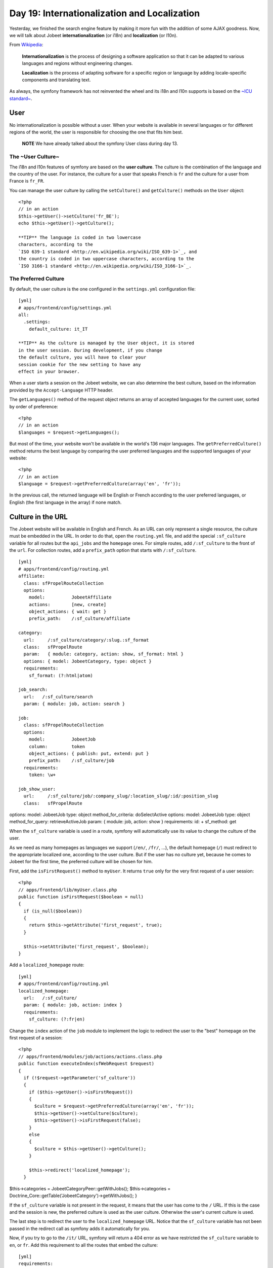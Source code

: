 Day 19: Internationalization and Localization
=============================================

Yesterday, we finished the search engine feature by making it more
fun with the addition of some AJAX goodness. Now, we will talk
about Jobeet
**internationalization** (or
i18n) and
**localization** (or
l10n).

From
`Wikipedia <http://en.wikipedia.org/wiki/Internationalization>`_:

    **Internationalization** is the process of designing a software
    application so that it can be adapted to various
    languages and regions without engineering
    changes.

    **Localization** is the process of adapting software for a specific
    region or language by adding locale-specific
    components and translating text.


As always, the symfony framework has not reinvented the wheel and
its i18n and l10n supports is based on the
`~ICU standard~ <http://www.icu-project.org/>`_.

User
----

No internationalization is possible without a user. When your
website is available in several languages or for different regions
of the world, the user is responsible for choosing the one that
fits him best.

    **NOTE** We have already talked about the symfony User class during
    day 13.


The ~User Culture~
~~~~~~~~~~~~~~~~~~

The i18n and l10n features of symfony are based on the
**user culture**. The culture is the
combination of the language and the country of the user. For
instance, the culture for a user that speaks French is ``fr`` and
the culture for a user from France is ``fr_FR``.

You can manage the user culture by calling the ``setCulture()`` and
``getCulture()`` methods on the ``User`` object:

::

    <?php
    // in an action
    $this->getUser()->setCulture('fr_BE');
    echo $this->getUser()->getCulture();

    **TIP** The language is coded in two lowercase
    characters, according to the
    `ISO 639-1 standard <http://en.wikipedia.org/wiki/ISO_639-1>`_, and
    the country is coded in two uppercase characters, according to the
    `ISO 3166-1 standard <http://en.wikipedia.org/wiki/ISO_3166-1>`_.


The Preferred Culture
~~~~~~~~~~~~~~~~~~~~~

By default, the user culture is the one configured in the
``settings.yml`` configuration file:

::

    [yml]
    # apps/frontend/config/settings.yml
    all:
      .settings:
        default_culture: it_IT

    **TIP** As the culture is managed by the User object, it is stored
    in the user session. During development, if you change
    the default culture, you will have to clear your
    session cookie for the new setting to have any
    effect in your browser.


When a user starts a session on the Jobeet website, we can also
determine the best culture, based on the information provided by
the ``Accept-Language`` HTTP header.

The ``getLanguages()`` method of the request object returns an
array of accepted languages for the current user, sorted by order
of preference:

::

    <?php
    // in an action
    $languages = $request->getLanguages();

But most of the time, your website won't be available in the
world's 136 major languages. The ``getPreferredCulture()`` method
returns the best language by comparing the user preferred languages
and the supported languages of your website:

::

    <?php
    // in an action
    $language = $request->getPreferredCulture(array('en', 'fr'));

In the previous call, the returned language will be English or
French according to the user preferred languages, or English (the
first language in the array) if none match.

Culture in the URL
------------------

The Jobeet website will be available in English and French. As an
URL can only represent a single resource, the culture must be
embedded in the URL. In order to do that, open the
``routing.yml`` file, and add the special
``:sf_culture`` variable for all routes but the ``api_jobs`` and
the ``homepage`` ones. For simple routes, add ``/:sf_culture`` to
the front of the ``url``. For collection routes, add a
``prefix_path`` option that starts with
``/:sf_culture``.

::

    [yml]
    # apps/frontend/config/routing.yml
    affiliate:
      class: sfPropelRouteCollection
      options:
        model:          JobeetAffiliate
        actions:        [new, create]
        object_actions: { wait: get }
        prefix_path:    /:sf_culture/affiliate
    
    category:
      url:     /:sf_culture/category/:slug.:sf_format
      class:   sfPropelRoute
      param:   { module: category, action: show, sf_format: html }
      options: { model: JobeetCategory, type: object }
      requirements:
        sf_format: (?:html|atom)
    
    job_search:
      url:   /:sf_culture/search
      param: { module: job, action: search }
    
    job:
      class: sfPropelRouteCollection
      options:
        model:          JobeetJob
        column:         token
        object_actions: { publish: put, extend: put }
        prefix_path:    /:sf_culture/job
      requirements:
        token: \w+
    
    job_show_user:
      url:     /:sf_culture/job/:company_slug/:location_slug/:id/:position_slug
      class:   sfPropelRoute

options: model: JobeetJob type: object method\_for\_criteria:
doSelectActive options: model: JobeetJob type: object
method\_for\_query: retrieveActiveJob param: { module: job, action:
show } requirements: id: + sf\_method: get

When the ``sf_culture`` variable is used in a route,
symfony will automatically use its value to change the culture of
the user.

As we need as many homepages as languages we support (``/en/``,
``/fr/``, ...), the default homepage (``/``) must redirect to the
appropriate localized one, according to the user culture. But if
the user has no culture yet, because he comes to Jobeet for the
first time, the preferred culture will be chosen for him.

First, add the ``isFirstRequest()`` method to ``myUser``. It
returns ``true`` only for the very first request of a user
session:

::

    <?php
    // apps/frontend/lib/myUser.class.php
    public function isFirstRequest($boolean = null)
    {
      if (is_null($boolean))
      {
        return $this->getAttribute('first_request', true);
      }
    
      $this->setAttribute('first_request', $boolean);
    }

Add a ``localized_homepage`` route:

::

    [yml]
    # apps/frontend/config/routing.yml
    localized_homepage:
      url:   /:sf_culture/
      param: { module: job, action: index }
      requirements:
        sf_culture: (?:fr|en)

Change the ``index`` action of the ``job`` module to implement the
logic to redirect the user to the "best" homepage on the first
request of a session:

::

    <?php
    // apps/frontend/modules/job/actions/actions.class.php
    public function executeIndex(sfWebRequest $request)
    {
      if (!$request->getParameter('sf_culture'))
      {
        if ($this->getUser()->isFirstRequest())
        {
          $culture = $request->getPreferredCulture(array('en', 'fr'));
          $this->getUser()->setCulture($culture);
          $this->getUser()->isFirstRequest(false);
        }
        else
        {
          $culture = $this->getUser()->getCulture();
        }
    
        $this->redirect('localized_homepage');
      }

$this->categories = JobeetCategoryPeer::getWithJobs();
$this->categories =
Doctrine\_Core::getTable('JobeetCategory')->getWithJobs(); }

If the ``sf_culture`` variable is not present in the request, it
means that the user has come to the ``/`` URL. If this is the case
and the session is new, the preferred culture is used as the user
culture. Otherwise the user's current culture is used.

The last step is to redirect the user to the ``localized_homepage``
URL. Notice that the ``sf_culture`` variable has not been passed in
the redirect call as symfony adds it automatically for you.

Now, if you try to go to the ``/it/`` URL, symfony will return a
404 error as we have restricted the ``sf_culture``
variable to ``en``, or ``fr``. Add this requirement to all the
routes that embed the culture:

::

    [yml]
    requirements:
      sf_culture: (?:fr|en)

Culture`\  \ :sub:`Testing
-------------------------------------

It is time to test our implementation. But before adding more
tests, we need to fix the existing ones. As all URLs have changed,
edit all functional test files in ``test/functional/frontend/`` and
add ``/en`` in front of all URLs. Don't forget to also change the
URLs in the ``lib/test/JobeetTestFunctional.class.php`` file.
Launch the test suite to check that you have correctly fixed the
tests:

$ php symfony test:functional frontend

The user tester provides an ``isCulture()`` method that tests the
current user's culture. Open the ``jobActionsTest`` file and add
the following tests:

::

    <?php
    // test/functional/frontend/jobActionsTest.php
    $browser->setHttpHeader('ACCEPT_LANGUAGE', 'fr_FR,fr,en;q=0.7');
    $browser->
      info('6 - User culture')->
    
      restart()->
    
      info('  6.1 - For the first request, symfony guesses the best culture')->
      get('/')->
      with('response')->isRedirected()->
      followRedirect()->
      with('user')->isCulture('fr')->
    
      info('  6.2 - Available cultures are en and fr')->
      get('/it/')->
      with('response')->isStatusCode(404)
    ;
    
    $browser->setHttpHeader('ACCEPT_LANGUAGE', 'en,fr;q=0.7');
    $browser->
      info('  6.3 - The culture guessing is only for the first request')->
    
      get('/')->
      with('response')->isRedirected()->
      followRedirect()->
      with('user')->isCulture('fr')
    ;

Language Switching
------------------

For the user to change the culture, a language
form must be added in the layout. The form
framework does not provide such a form out of the box but as the
need is quite common for internationalized websites, the symfony
core team maintains the
```sfFormExtraPlugin`` <http://www.symfony-project.org/plugins/sfFormExtraPlugin?tab=plugin_readme>`_,
which contains validators,
widgets, and forms which cannot be included
with the main symfony package as they are too specific or have
external dependencies but are nonetheless very useful.

Install the plugin with the ``plugin:install`` task:

::

    $ php symfony plugin:install sfFormExtraPlugin

Or via Subversion with the following command:

::

    $  svn co http://svn.symfony-project.org/plugins/sfFormExtraPlugin/branches/1.3/ plugins/sfFormExtraPlugin

In order for plugin's classes to be loaded, the
``sfFormExtraPlugin`` plugin must be activated in the
``config/ProjectConfiguration.class.php`` file as shown below:

::

    <?php
    // config/ProjectConfiguration.class.php
    public function setup()
    {
      $this->enablePlugins(array(
        'sfDoctrinePlugin', 
        'sfDoctrineGuardPlugin',
        'sfFormExtraPlugin'
      ));
    }

    **NOTE** The ``sfFormExtraPlugin`` contains widgets that require
    external dependencies like JavaScript libraries. You will find a
    widget for rich date selectors, one for a WYSIWYG editor, and much
    more. Take the time to read the documentation as you will find a
    lot of useful stuff.


The ``sfFormExtraPlugin`` plugin provides a ``sfFormLanguage`` form
to manage the language selection. Adding the language form can be
done in the layout like this:

    **NOTE** The code below is not meant to be implemented. It is here
    to show you how you might be tempted to implement something in the
    wrong way. We will go on to show you how to implement it properly
    using symfony.


::

    <?php
    // apps/frontend/templates/layout.php
    <div id="footer">
      <div class="content">
        <!-- footer content -->
    
        <?php $form = new sfFormLanguage(
          $sf_user,
          array('languages' => array('en', 'fr'))
          )
        ?>
        <form action="<?php echo url_for('change_language') ?>">
          <?php echo $form ?><input type="submit" value="ok" />
        </form>
      </div>
    </div>

Do you spot a problem? Right, the form object creation does not
belong to the View layer. It must be created from an action. But as
the code is in the layout, the form must be created for every
action, which is far from practical.

In such cases, you should use a **component**. A
component is like a partial but with some
code attached to it. Consider it as a lightweight action. Including
a component from a template can be done by using the
~``include_component()`` helper~:

::

    <?php
    // apps/frontend/templates/layout.php
    <div id="footer">
      <div class="content">
        <!-- footer content -->
    
        <?php include_component('language', 'language') ?>
      </div>
    </div>

The helper takes the module and the action as arguments. The third
argument can be used to pass parameters to the component.

Create a ``language`` module to host the component and the action
that will actually change the user language:

::

    $ php symfony generate:module frontend language

Components are to be defined in the
``actions/components.class.php`` file.

Create this file now:

::

    <?php
    // apps/frontend/modules/language/actions/components.class.php
    class languageComponents extends sfComponents
    {
      public function executeLanguage(sfWebRequest $request)
      {
        $this->form = new sfFormLanguage(
          $this->getUser(),
          array('languages' => array('en', 'fr'))
        );
      }
    }

As you can see, a components class is quite similar to an actions
class.

The template for a component uses the same naming convention as a
partial would: an underscore (``_``) followed by the component
name:

::

    <?php
    // apps/frontend/modules/language/templates/_language.php
    <form action="<?php echo url_for('change_language') ?>">
      <?php echo $form ?><input type="submit" value="ok" />
    </form>

As the plugin does not provide the action that actually changes the
user culture, edit the ``routing.yml`` file to create the
``change_language`` route:

::

    [yml]
    # apps/frontend/config/routing.yml
    change_language:
      url:   /change_language
      param: { module: language, action: changeLanguage }

And create the corresponding action:

::

    <?php
    // apps/frontend/modules/language/actions/actions.class.php
    class languageActions extends sfActions
    {
      public function executeChangeLanguage(sfWebRequest $request)
      {
        $form = new sfFormLanguage(
          $this->getUser(),
          array('languages' => array('en', 'fr'))
        );
    
        $form->process($request);
    
        return $this->redirect('localized_homepage');
      }
    }

The ``process()`` method of ``sfFormLanguage`` takes care of
changing the user culture, based on the user form submission.

.. figure:: http://www.symfony-project.org/images/jobeet/1_4/19/footer.png
   :alt: Internationalized Footer
   
   Internationalized Footer

Internationalization
--------------------

Languages, Charset`\ , and \ :sub:`Encoding
~~~~~~~~~~~~~~~~~~~~~~~~~~~~~~~~~~~~~~~~~~~~~~~~~~~~~~

Different languages have different character sets. The English
language is the simplest one as it only uses the ASCII
characters, the French language is a bit more complex with
accentuated characters like "é", and languages like Russian,
Chinese, or Arabic are much more complex as all their characters
are outside the ASCII range. Such languages are defined with
totally different character sets.

When dealing with internationalized data, it is better to use the
unicode norm. The idea behind unicode is to
establish a universal set of characters that contains all
characters for all languages. The problem with unicode is that a
single character can be represented with as many as 21 octets.
Therefore, for the web, we use UTF-8, which maps Unicode
code points to variable-length sequences of octets. In UTF-8, most
used languages have their characters coded with less than 3
octets.

UTF-8 is the default encoding used by symfony, and it is defined in
the ``settings.yml`` configuration file:

::

    [yml]
    # apps/frontend/config/settings.yml
    all:
      .settings:
        charset: utf-8

Also, to enable the internationalization layer of symfony, you must
set the ``i18n`` setting to ``true`` in ``settings.yml``:

::

    [yml]
    # apps/frontend/config/settings.yml
    all:
      .settings:
        i18n: true

Templates
~~~~~~~~~

An internationalized website means that the user interface is
translated into several languages.

In a template, all strings that are language dependent must be
wrapped with the ~``__()`` helper~ (notice that there is two
underscores).

The ``__()`` helper is part of the ``I18N`` helper group, which
contains helpers that ease i18n management in templates. As this
helper group is not loaded by default, you need to either manually
add it in each template with ``use_helper('I18N')`` as we already
did for the ``Text`` helper group, or load it globally by adding it
to the ~``standard_helpers`` setting~:

::

    [yml]
    # apps/frontend/config/settings.yml
    all:
      .settings:
        standard_helpers: [Partial, Cache, I18N]

Here is how to use the ``__()`` helper for the Jobeet footer:

::

    <?php
    // apps/frontend/templates/layout.php
    <div id="footer">
      <div class="content">
        <span class="symfony">
          <img src="/images/jobeet-mini.png" />
          powered by <a href="http://www.symfony-project.org/">
          <img src="/images/symfony.gif" alt="symfony framework" /></a>
        </span>
        <ul>
          <li>
            <a href=""><?php echo __('About Jobeet') ?></a>
          </li>
          <li class="feed">
            <?php echo link_to(__('Full feed'), 'job', array('sf_format' => 'atom')) ?>
          </li>
          <li>
            <a href=""><?php echo __('Jobeet API') ?></a>
          </li>
          <li class="last">
            <?php echo link_to(__('Become an affiliate'), 'affiliate_new') ?>
          </li>
        </ul>
        <?php include_component('language', 'language') ?>
      </div>
    </div>

    **NOTE** The ``__()`` helper can take the string for the default
    language or you can also use a unique identifier for each string.
    It is just a matter of taste. For Jobeet, we will use the former
    strategy so templates are more readable.


When symfony renders a template, each time the ``__()`` helper is
called, symfony looks for a translation for the current user's
culture. If a translation is found, it is used, if not, the first
argument is returned as a fallback value.

All translations are stored in a ~catalogue\|Translations
Catalogue~. The i18n framework provides a lot of different
strategies to store the translations. We will use the
`"XLIFF" <http://en.wikipedia.org/wiki/XLIFF>`_ format,
which is a standard and the most flexible one. It is also the store
used by the admin generator and most symfony plugins.

    **NOTE** Other catalogue stores are ``gettext``,
    ``MySQL``, and ``SQLite``. As always, have a look at the
    `i18n API <http://www.symfony-project.org/api/1_4/i18n>`_ for more
    details.


``i18n:extract``
~~~~~~~~~~~~~~~~

Instead of creating the catalogue file by hand, use the built-in
``i18n:extract`` task:

::

    $ php symfony i18n:extract frontend fr --auto-save

The ``i18n:extract`` task finds all strings that need to be
translated in ``fr`` in the ``frontend`` application and creates or
updates the corresponding catalogue. The ``--auto-save`` option
saves the new strings in the catalogue. You can also use the
``--auto-delete`` option to automatically remove strings that do
not exist anymore.

In our case, it populates the file we have created:

::

    [xml]
    <!-- apps/frontend/i18n/fr/messages.xml -->
    <?xml version="1.0" encoding="UTF-8"?>
    <!DOCTYPE xliff PUBLIC "-//XLIFF//DTD XLIFF//EN"
      "http://www.oasis-open.org/committees/xliff/documents/xliff.dtd">
    <xliff version="1.0">
      <file source-language="EN" target-language="fr" datatype="plaintext"
          original="messages" date="2008-12-14T12:11:22Z"
          product-name="messages">
        <header/>
        <body>
          <trans-unit id="1">
            <source>About Jobeet</source>
            <target/>
          </trans-unit>
          <trans-unit id="2">
            <source>Feed</source>
            <target/>
          </trans-unit>
          <trans-unit id="3">
            <source>Jobeet API</source>
            <target/>
          </trans-unit>
          <trans-unit id="4">
            <source>Become an affiliate</source>
            <target/>
          </trans-unit>
        </body>
      </file>
    </xliff>

Each translation is managed by a ``trans-unit`` tag which has a
unique ``id`` attribute. You can now edit this file and add
translations for the French language:

::

    [xml]
    <!-- apps/frontend/i18n/fr/messages.xml -->
    <?xml version="1.0" encoding="UTF-8"?>
    <!DOCTYPE xliff PUBLIC "-//XLIFF//DTD XLIFF//EN"
      "http://www.oasis-open.org/committees/xliff/documents/xliff.dtd">
    <xliff version="1.0">
      <file source-language="EN" target-language="fr" datatype="plaintext"
          original="messages" date="2008-12-14T12:11:22Z"
          product-name="messages">
        <header/>
        <body>
          <trans-unit id="1">
            <source>About Jobeet</source>
            <target>A propos de Jobeet</target>
          </trans-unit>
          <trans-unit id="2">
            <source>Feed</source>
            <target>Fil RSS</target>
          </trans-unit>
          <trans-unit id="3">
            <source>Jobeet API</source>
            <target>API Jobeet</target>
          </trans-unit>
          <trans-unit id="4">
            <source>Become an affiliate</source>
            <target>Devenir un affilié</target>
          </trans-unit>
        </body>
      </file>
    </xliff>

    **TIP** As XLIFF is a standard format, a lot of tools exist to ease
    the translation process.
    `Open Language Tools <https://open-language-tools.dev.java.net/>`_
    is an Open-Source Java project with an integrated XLIFF editor.


-

    **TIP** As XLIFF is a file-based format, the same precedence and
    merging rules that exist for other symfony configuration files are
    also applicable. I18n files can exist in a project, an application,
    or a module, and the most specific file overrides translations
    found in the more global ones.


Translations with Arguments
~~~~~~~~~~~~~~~~~~~~~~~~~~~

The main principle behind internationalization is to translate
whole sentences. But some sentences embed dynamic values. In
Jobeet, this is the case on the homepage for the "more..." link:

::

    <?php
    <!-- apps/frontend/modules/job/templates/indexSuccess.php -->
    <div class="more_jobs">
      and <?php echo link_to($count, 'category', $category) ?> more...
    </div>

The number of jobs is a variable that must be replaced by a
placeholder for translation:

::

    <?php
    <!-- apps/frontend/modules/job/templates/indexSuccess.php -->
    <div class="more_jobs">
      <?php echo __('and %count% more...', array('%count%' => link_to($count, 'category', $category))) ?>
    </div>

The string to be translated is now "and %count% more...", and the
``%count%`` placeholder will be replaced by the real number at
runtime, thanks to the value given as the second argument to the
``__()`` helper.

Add the new string manually by inserting a ``trans-unit`` tag in
the ``messages.xml`` file, or use the ``i18n:extract`` task to
update the file automatically:

::

    $ php symfony i18n:extract frontend fr --auto-save

After running the task, open the XLIFF file to add the French
translation:

::

    [xml]
    <trans-unit id="6">
      <source>and %count% more...</source>
      <target>et %count% autres...</target>
    </trans-unit>

The only requirement in the translated string is to use the
``%count%`` placeholder somewhere.

Some other strings are even more complex as they involve
plurals. According to some numbers, the
sentence changes, but not necessarily the same way for all
languages. Some languages have very complex grammar rules for
plurals, like Polish or Russian.

On the category page, the number of jobs in the current category is
displayed:

::

    <?php
    <!-- apps/frontend/modules/category/templates/showSuccess.php -->
    <strong><?php echo count($pager) ?></strong> jobs in this category

When a sentence has different translations according to a number,
the ``format_number_choice()`` helper should be used:

::

    <?php
    <?php echo format_number_choice(
        '[0]No job in this category|[1]One job in this category|(1,+Inf]%count% jobs in this category',
        array('%count%' => '<strong>'.count($pager).'</strong>'),
        count($pager)
      )
    ?>

The ~``format_number_choice()`` helper~ takes three arguments:


-  The string to use depending on the number
-  An array of placeholders
-  The number to use to determine which text to use

The string that describes the different translations according to
the number is formatted as follow:


-  Each possibility is separated by a pipe character (``|``)
-  Each string is composed of a range followed by the translation

The range can describe any range of numbers:


-  ``[1,2]``: Accepts values between 1 and 2, inclusive
-  ``(1,2)``: Accepts values between 1 and 2, excluding 1 and 2
-  ``{1,2,3,4}``: Only values defined in the set are accepted
-  ``[-Inf,0)``: Accepts values greater or equal to negative
   infinity and strictly less than 0
-  ``{n: n % 10 > 1 && n % 10 < 5}``: Matches numbers like 2, 3, 4,
   22, 23, 24

Translating the string is similar to other message strings:

::

    [xml]
    <trans-unit id="7">
      <source>[0]No job in this category|[1]One job in this category|(1,+Inf]%count% jobs in this category</source>
      <target>[0]Aucune annonce dans cette catégorie|[1]Une annonce dans cette catégorie|(1,+Inf]%count% annonces dans cette catégorie</target>
    </trans-unit>

Now that you know how to internationalize all kind of strings, take
the time to add ``__()`` calls for all templates of the frontend
application. We won'tt internationalize the backend application.

Forms
~~~~~~~~~~~~~~~~~~~~~

The form classes contain many strings that need to be translated,
like labels, error messages, and help messages. All these strings
are automatically internationalized by symfony, so you only need to
provide translations in the XLIFF files.

    **NOTE** Unfortunately, the ``i18n:extract`` task does not yet
    parse form classes for untranslated strings.


##ORM## Objects
~~~~~~~~~~~~~~~

For the Jobeet website, we won't ~internationalize all
tables\|Model Internationalization~ as it does not make sense to
ask the job posters to translate their job posts in
all available languages. But the category table definitely needs to
be translated.

The ##ORM## plugin supports i18n tables out of the box. For each
table that contains localized data, two tables need to be created:
one for columns that are i18n-independent, and the other one with
columns that need to be internationalized. The two tables are
linked by a one-to-many relationship.

Update the ``schema.yml`` accordingly:

[yml] # config/schema.yml jobeet\_category: \_attributes: { isI18N:
true, i18nTable: jobeet\_category\_i18n } id: ~

::

    jobeet_category_i18n:
      id:           { type: integer, required: true, primaryKey: true,
       ➥ foreignTable: jobeet_category, foreignReference: id }
      culture:      { isCulture: true, type: varchar, size: 7,
       ➥ required: true, primaryKey: true }
      name:         { type: varchar(255), required: true }
      slug:         { type: varchar(255), required: true }

The ``_attributes`` entry defines options for the table.

And update the fixtures for categories:

::

    [yml]
    # data/fixtures/010_categories.yml
    JobeetCategory:
      design:        { }
      programming:   { }
      manager:       { }
      administrator: { }
    
    JobeetCategoryI18n:
      design_en:        { id: design, culture: en, name: Design }
      programming_en:   { id: programming, culture: en, name: Programming }
      manager_en:       { id: manager, culture: en, name: Manager }
      administrator_en: { id: administrator, culture: en,
       ➥ name: Administrator }
    
      design_fr:        { id: design, culture: fr, name: Design }
      programming_fr:   { id: programming, culture: fr,
       ➥ name: Programmation }
      manager_fr:       { id: manager, culture: fr, name: Manager }
      administrator_fr: { id: administrator, culture: fr,
       ➥ name: Administrateur }

Rebuild the model to create the ``i18n`` stub classes:

::

    $ php symfony propel:build --all --no-confirmation
    $ php symfony cc

As the ``name`` and ``slug`` columns have been moved to the i18n
table, move the ``setName()`` method from ``JobeetCategory`` to
``JobeetCategoryI18n``:

::

    <?php
    // lib/model/JobeetCategoryI18n.php
    public function setName($name)
    {
      parent::setName($name);
    
      $this->setSlug(Jobeet::slugify($name));
    }

We also need to fix the ``getForSlug()`` method in
``JobeetCategoryPeer``:

::

    <?php
    // lib/model/JobeetCategoryPeer.php
    static public function getForSlug($slug)
    {
      $criteria = new Criteria();
      $criteria->addJoin(JobeetCategoryI18nPeer::ID, self::ID);
      $criteria->add(JobeetCategoryI18nPeer::CULTURE, 'en');
      $criteria->add(JobeetCategoryI18nPeer::SLUG, $slug);
    
      return self::doSelectOne($criteria);
    }

[yml] # config/doctrine/schema.yml JobeetCategory: actAs:
Timestampable: ~ I18n: fields: [name] actAs: Sluggable: { fields:
[name], uniqueBy: [lang, name] } columns: name: { type:
string(255), notnull: true }

By turning on the ``I18n`` behavior, a model named
``JobeetCategoryTranslation`` will be automatically created and the
specified ``fields`` are moved to that model.

Notice we simply turn on the ``I18n`` behavior and move the
``Sluggable`` behavior to be attached to the
``JobeetCategoryTranslation`` model which is automatically created.
The ``uniqueBy`` option tells the ``Sluggable`` behavior which
fields determine whether a slug is unique or not. In this case each
slug must be unique for each ``lang`` and ``name`` pair.

And update the fixtures for categories:

::

    [yml]
    # data/fixtures/categories.yml
    JobeetCategory:
      design:
        Translation:
          en:
            name: Design
          fr:
            name: design
      programming:
        Translation:
          en:
            name: Programming
          fr:
            name: Programmation
      manager:
        Translation:
          en:
            name: Manager
          fr:
            name: Manager
      administrator:
        Translation:
          en:
            name: Administrator
          fr:
            name: Administrateur

We also need to override the ``findOneBySlug()`` method in
``JobeetCategoryTable``. Since Doctrine provides some magic finders
for all columns in a model, we need to simply create the
``findOneBySlug()`` method so that we override the default magic
functionality Doctrine provides.

We need to make a few changes so that the category is retrieved
based on the english slug in the ``JobeetCategoryTranslation``
table.

::

    <?php
    // lib/model/doctrine/JobeetCategoryTable.cass.php
    public function findOneBySlug($slug)
    {
      $q = $this->createQuery('a')
        ->leftJoin('a.Translation t')
        ->andWhere('t.lang = ?', 'en')
        ->andWhere('t.slug = ?', $slug);
      return $q->fetchOne();
    }

Rebuild the model:

::

    $ php symfony doctrine:build --all --and-load --no-confirmation
    $ php symfony cc

    **TIP** As the ``propel:build --all --and-load`` removes all tables
    and data from the database, don't forget to re-create a user to
    access the Jobeet backend with the ``guard:create-user`` task.
    Alternatively, you can add a fixture file to add it automatically
    for you.


When building the model, symfony creates proxy methods in the main
``JobeetCategory`` object to conveniently access the i18n columns
defined in ``JobeetCategoryI18n``:

::

    <?php
    $category = new JobeetCategory();
    
    $category->setName('foo');       // sets the name for the current culture
    $category->setName('foo', 'fr'); // sets the name for French
    
    echo $category->getName();     // gets the name for the current culture
    echo $category->getName('fr'); // gets the name for French

When using the ``I18n`` behavior, proxies are created between the
``JobeetCategory`` object and the ``JobeetCategoryTranslation``
object so all the old functions for retrieving the category name
will still work and retrieve the value for the current culture.

::

    <?php
    $category = new JobeetCategory();
    $category->setName('foo'); // sets the name for the current culture
    $category->getName(); // gets the name for the current culture
    
    $this->getUser()->setCulture('fr'); // from your actions class
    
    $category->setName('foo'); // sets the name for French
    echo $category->getName(); // gets the name for French

>**TIP** >To reduce the number of ~database
requests\|Performances~, use the >``doSelectWithI18n()`` method
instead of the regular ``doSelect()`` one. It will >retrieve the
main object and the i18n one in one query. > >

.. raw:: html

   <?php
   >     
   
:math:`$categories = JobeetCategoryPeer::doSelectWithI18n($`c,
$culture); >**TIP** >To reduce the number of ~database
requests\|Performances~, join the >``JobeetCategoryTranslation`` in
your queries. It will retrieve the main object >and the i18n one in
one query. > >

.. raw:: html

   <?php
   >     
   
$categories = Doctrine\_Query::create() > ->from('JobeetCategory
c') > ->leftJoin('c.Translation t WITH t.lang = ?', $culture) >
->execute(); > >The ``WITH`` keyword above will append a condition
to the automatically added >``ON`` condition of the query. So, the
``ON`` condition of the join will end up >being. > > [sql] > LEFT
JOIN c.Translation t ON c.id = t.id AND t.lang = ?

As the ``category`` route is tied to the ``JobeetCategory`` model
class and because the ``slug`` is now part of
``JobeetCategoryI18n``, the route is not able because the ``slug``
is now part of the ``JobeetCategoryTranslation``, the route is not
able to retrieve the ``Category`` object automatically. To help the
routing system, let's create a method that will take care of object
retrieval:


.. raw:: html

   <?php
       // lib/model/JobeetCategoryPeer.php
       class JobeetCategoryPeer extends BaseJobeetCategoryPeer
       {
         static public function doSelectForSlug($parameters)
         {
           $criteria = new Criteria();
           $criteria->
   
addJoin(JobeetCategoryI18nPeer::ID, JobeetCategoryPeer::ID);
$criteria->add(JobeetCategoryI18nPeer::CULTURE,
$parameters['sf\_culture']);
$criteria->add(JobeetCategoryI18nPeer::SLUG, $parameters['slug']);

::

        return self::doSelectOne($criteria);
      }
    }

Since we already overrode the ``findOneBySlug()`` let's refactor a
little bit more so these methods can be shared. We'll create a new
``findOneBySlugAndCulture()`` and ``doSelectForSlug()`` methods and
change the ``findOneBySlug()`` method to simply use the
``findOneBySlugAndCulture()`` method.

::

    <?php
    // lib/model/doctrine/JobeetCategoryTable.class.php
    public function doSelectForSlug($parameters)
    {
      return $this->findOneBySlugAndCulture($parameters['slug'], $parameters['sf_culture']);
    }
    
    public function findOneBySlugAndCulture($slug, $culture = 'en')
    {
      $q = $this->createQuery('a')
        ->leftJoin('a.Translation t')
        ->andWhere('t.lang = ?', $culture)
        ->andWhere('t.slug = ?', $slug);
      return $q->fetchOne();
    }
    
    public function findOneBySlug($slug)
    {
      return $this->findOneBySlugAndCulture($slug, 'en');
    }

Then, use the ``method`` option to
tell the ``category`` route to use the ``doSelectForSlug()`` method
to retrieve the object:

::

    [yml]
    # apps/frontend/config/routing.yml
    category:
      url:     /:sf_culture/category/:slug.:sf_format
      class:   sfPropelRoute
      param:   { module: category, action: show, sf_format: html }
      options: { model: JobeetCategory, type: object, method: doSelectForSlug }
      requirements:
        sf_format: (?:html|atom)

We need to reload the fixtures to regenerate the proper slugs for
the categories:

::

    $ php symfony propel:data-load

Now the ``category`` route is internationalized and the URL for a
category embeds the translated category slug:

::

    /frontend_dev.php/fr/category/programmation
    /frontend_dev.php/en/category/programming

Admin Generator
~~~~~~~~~~~~~~~

For the backend, we want the French and the English translations to
be edited in the same form:

.. figure:: http://www.symfony-project.org/images/jobeet/1_4/19/backend_categories.png
   :alt: Backend categories
   
   Backend categories

Embedding an i18n form can be done by using
the ``embedI18N()`` method:

::

    <?php
    // lib/form/JobeetCategoryForm.class.php
    class JobeetCategoryForm extends BaseJobeetCategoryForm
    {
      public function configure()
      {

unset($this['jobeet\_category\_affiliate\_list']); unset(
$this['jobeet\_affiliates\_list'], $this['created\_at'],
$this['updated\_at'] );

::

        $this->embedI18n(array('en', 'fr'));
        $this->widgetSchema->setLabel('en', 'English');
        $this->widgetSchema->setLabel('fr', 'French');
      }
    }

The admin generator interface supports internationalization out of
the box. It comes with translations for more than 20 languages, and
it is quite easy to add a new one, or to customize an existing one.
Copy the file for the language you want to customize from symfony
(admin translations are to be found in
``lib/vendor/symfony/lib/plugins/sfPropelPlugin/i18n/``) in the
application
``lib/vendor/symfony/lib/plugins/sfDoctrinePlugin/i18n/``) in the
application ``i18n`` directory. As the file in your application
will be merged with the symfony one, only keep the modified strings
in the application file.

You will notice that the admin generator translation files are
named like ``sf_admin.fr.xml``, instead of ``fr/messages.xml``. As
a matter of fact, ``messages`` is the name of the default catalogue
used by symfony, and can be changed to allow a better separation
between different parts of your application. Using a catalogue
other than the default one requires that you specify it when using
the ``__()`` helper:

::

    <?php
    <?php echo __('About Jobeet', array(), 'jobeet') ?>

In the above ``__()`` call, symfony will look for the "About
Jobeet" string in the ``jobeet`` catalogue.

Tests
~~~~~

Fixing tests is an integral part of the
internationalization migration. First, update the test fixtures for
categories by copying the fixtures we have defined above in
``test/fixtures/010_categories.yml``. define above in
``test/fixtures/categories.yml``.

Don't forget to update methods in the
``lib/test/JobeetTestFunctional.class.php`` file in order to care
of our modifications concerning the ``JobeetCategory``'s
internationalization.

::

    <?php
    public function getMostRecentProgrammingJob()
    {
      $q = Doctrine_Query::create()
        ->select('j.*')
        ->from('JobeetJob j')
        ->leftJoin('j.JobeetCategory c')
        ->leftJoin('c.Translation t')
        ->where('t.slug = ?', 'programming');
    
      $q = Doctrine_Core::getTable('JobeetJob')->addActiveJobsQuery($q);
    
      return $q->fetchOne();
    }

Rebuild the model for the ``test`` environment:

::

    $ php symfony propel:build --all --and-load --no-confirmation --env=test

You can now launch all tests to check that they are running fine:

::

    $ php symfony test:all

    **NOTE** When we have developed the backend interface for Jobeet,
    we have not written functional tests. But whenever you create a
    module with the symfony command line, symfony also generate test
    stubs. These stubs are safe to remove.


Localization
------------

Templates
~~~~~~~~~~~~~~~~~~~~

Supporting different cultures also means supporting different way
to format dates and numbers. In a template, several helpers are at
your disposal to help take all these differences into account,
based on the current user culture:

In the
```Date`` <http://www.symfony-project.org/api/1_4/DateHelper>`_
helper group:

\| Helper \| Description \| \| ------------------------------ \|
---------------------------------------------------------- \| \|
``format_date()`` \| Formats a date \| \| ``format_datetime()`` \|
Formats a date with a time (hours, minutes, seconds) \| \|
``time_ago_in_words()`` \| Displays the elapsed time between a date
and now in words \| \| ``distance_of_time_in_words()`` \| Displays
the elapsed time between two dates in words \| \|
``format_daterange()`` \| Formats a range of dates \|

In the
```Number`` <http://www.symfony-project.org/api/1_4/NumberHelper>`_
helper group:

\| Helper \| Description \| \| ------------------- \|
------------------ \| \| ``format_number()`` \| Formats a number \|
\| ``format_currency()`` \| Formats a currency \|

In the
```I18N`` <http://www.symfony-project.org/api/1_4/I18NHelper>`_
helper group:

\| Helper \| Description \| \| ------------------- \|
------------------------------- \| \| ``format_country()`` \|
Displays the name of a country \| \| ``format_language()`` \|
Displays the name of a language \|

~Forms (I18n)~
~~~~~~~~~~~~~~

The form framework provides several widgets and
validators for localized data:


-  ```sfWidgetFormI18nDate`` <http://www.symfony-project.org/api/1_4/sfWidgetFormI18nDate>`_
-  ```sfWidgetFormI18nDateTime`` <http://www.symfony-project.org/api/1_4/sfWidgetFormI18nDateTime>`_
-  ```sfWidgetFormI18nTime`` <http://www.symfony-project.org/api/1_4/sfWidgetFormI18nTime>`_

-  ```sfWidgetFormI18nChoiceCountry`` <http://www.symfony-project.org/api/1_4/sfWidgetFormI18nChoiceCountry>`_
-  ```sfWidgetFormI18nChoiceCurrency`` <http://www.symfony-project.org/api/1_4/sfWidgetFormI18nChoiceCurrency>`_
-  ```sfWidgetFormI18nChoiceLanguage`` <http://www.symfony-project.org/api/1_4/sfWidgetFormI18nChoiceLanguage>`_
-  ```sfWidgetFormI18nChoiceTimezone`` <http://www.symfony-project.org/api/1_4/sfWidgetFormI18nChoiceTimezone>`_

-  ```sfValidatorI18nChoiceCountry`` <http://www.symfony-project.org/api/1_4/sfValidatorI18nChoiceCountry>`_
-  ```sfValidatorI18nChoiceLanguage`` <http://www.symfony-project.org/api/1_4/sfValidatorI18nChoiceLanguage>`_
-  ```sfValidatorI18nChoiceTimezone`` <http://www.symfony-project.org/api/1_4/sfValidatorI18nChoiceTimezone>`_


Final Thoughts
--------------

Internationalization and localization are first-class citizens in
symfony. Providing a localized website to your users is very easy
as symfony provides all the basic tools and even gives you command
line tasks to make it fast.

Be prepared for a very special day as we will be moving a lot of
files around and exploring a different approach to organizing a
symfony project.

**ORM**


